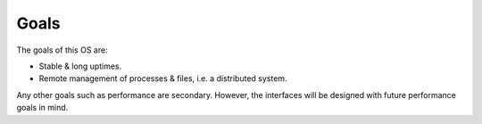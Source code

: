 =====
Goals
=====

The goals of this OS are:

- Stable & long uptimes.

- Remote management of processes & files, i.e. a distributed system.

Any other goals such as performance are secondary. However, the interfaces
will be designed with future performance goals in mind.
